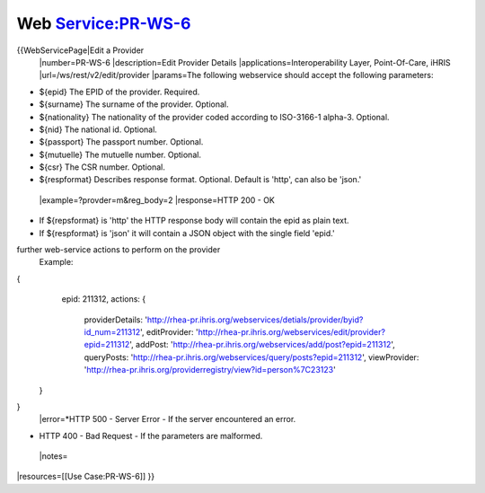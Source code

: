 Web Service:PR-WS-6
===================

{{WebServicePage|Edit a Provider
 |number=PR-WS-6
 |description=Edit Provider Details
 |applications=Interoperability Layer, Point-Of-Care, iHRIS
 |url=/ws/rest/v2/edit/provider
 |params=The following webservice should accept the following parameters:


* ${epid} The EPID of the provider. Required.
* ${surname} The surname of the provider. Optional.
* ${nationality}  The nationality of the provider coded according to ISO-3166-1 alpha-3.  Optional.
* ${nid} The national id. Optional.
* ${passport} The passport number.  Optional.
* ${mutuelle} The mutuelle number. Optional.
* ${csr} The CSR number. Optional.
* ${respformat}  Describes response format. Optional. Default is 'http', can also be 'json.'
 |example=?provder=m&reg_body=2
 |response=HTTP 200 - OK


* If ${repsformat} is 'http' the HTTP response body will contain the epid as plain text.
* If ${respformat} is 'json' it will contain a JSON object with the single field 'epid.'
further web-service actions to perform on the provider
  Example:
{
     epid: 211312,
     actions: {
      providerDetails: 'http://rhea-pr.ihris.org/webservices/detials/provider/byid?id_num=211312',
      editProvider: 'http://rhea-pr.ihris.org/webservices/edit/provider?epid=211312',
      addPost: 'http://rhea-pr.ihris.org/webservices/add/post?epid=211312',
      queryPosts: 'http://rhea-pr.ihris.org/webservices/query/posts?epid=211312',
      viewProvider: 'http://rhea-pr.ihris.org/providerregistry/view?id=person%7C23123'
    } 
}
 |error=*HTTP 500 - Server Error - If the server encountered an error.


* HTTP 400 - Bad Request - If the parameters are malformed.
 |notes= 
|resources=[[Use Case:PR-WS-6]]
}}

